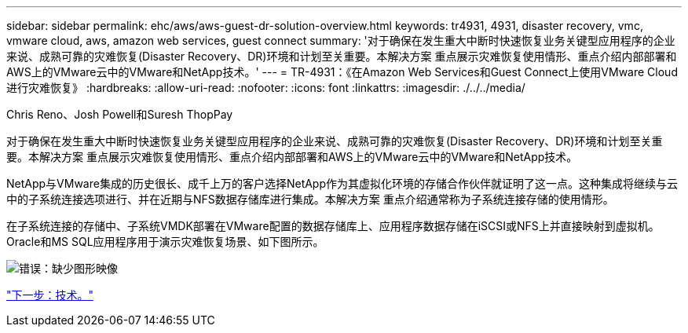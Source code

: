 ---
sidebar: sidebar 
permalink: ehc/aws/aws-guest-dr-solution-overview.html 
keywords: tr4931, 4931, disaster recovery, vmc, vmware cloud, aws, amazon web services, guest connect 
summary: '对于确保在发生重大中断时快速恢复业务关键型应用程序的企业来说、成熟可靠的灾难恢复(Disaster Recovery、DR)环境和计划至关重要。本解决方案 重点展示灾难恢复使用情形、重点介绍内部部署和AWS上的VMware云中的VMware和NetApp技术。' 
---
= TR-4931：《在Amazon Web Services和Guest Connect上使用VMware Cloud进行灾难恢复》
:hardbreaks:
:allow-uri-read: 
:nofooter: 
:icons: font
:linkattrs: 
:imagesdir: ./../../media/


Chris Reno、Josh Powell和Suresh ThopPay

对于确保在发生重大中断时快速恢复业务关键型应用程序的企业来说、成熟可靠的灾难恢复(Disaster Recovery、DR)环境和计划至关重要。本解决方案 重点展示灾难恢复使用情形、重点介绍内部部署和AWS上的VMware云中的VMware和NetApp技术。

NetApp与VMware集成的历史很长、成千上万的客户选择NetApp作为其虚拟化环境的存储合作伙伴就证明了这一点。这种集成将继续与云中的子系统连接选项进行、并在近期与NFS数据存储库进行集成。本解决方案 重点介绍通常称为子系统连接存储的使用情形。

在子系统连接的存储中、子系统VMDK部署在VMware配置的数据存储库上、应用程序数据存储在iSCSI或NFS上并直接映射到虚拟机。Oracle和MS SQL应用程序用于演示灾难恢复场景、如下图所示。

image:dr-vmc-aws-image1.png["错误：缺少图形映像"]

link:aws-guest-dr-technology.html["下一步：技术。"]
